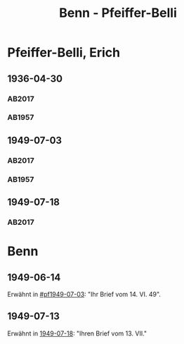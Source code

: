 #+STARTUP: content
#+STARTUP: showall
 #+STARTUP: showeverything
#+TITLE: Benn - Pfeiffer-Belli

* Pfeiffer-Belli, Erich
:PROPERTIES:
:EMPF:     1
:FROM_All: Benn
:TO_All: Pfeiffer-Belli, Erich
:CUSTOM_ID: 
:GEB: 1901
:TOD: 1989
:END:
** 1936-04-30
  :PROPERTIES:
  :CUSTOM_ID: pf1936-04-30
  :TRAD:  DLA/Pfeiffer-Belli
  :END:
*** AB2017
    :PROPERTIES:
    :NR:       79
    :S:        79
    :AUSL:     
    :FAKS:     
    :S_KOM:    427
    :VORL:     
    :END:
*** AB1957
:PROPERTIES:
:S: 69-70
:S_KOM: 349
:END:
** 1949-07-03
  :PROPERTIES:
  :CUSTOM_ID: pf1949-07-03
  :TRAD:     DLA/Pfeiffer-Belli
  :ORT:      Berlin
  :END:
*** AB2017
    :PROPERTIES:
    :NR:       151
    :S:        184-85
    :AUSL:     
    :FAKS:     
    :S_KOM:    492
    :VORL:     
    :END:
*** AB1957
:PROPERTIES:
:S: 160-62
:S_KOM: 363
:END:
** 1949-07-18
   :PROPERTIES:
   :CUSTOM_ID: pf1949-07-18
   :TRAD: DLA/Pfeiffer-Belli
   :ORT: Berlin
   :END:
*** AB2017
    :PROPERTIES:
    :NR:       153
    :S:        188-89
    :AUSL:     
    :FAKS:     
    :S_KOM:    493-94
    :VORL:     
    :END:
* Benn
:PROPERTIES:
:TO: Benn
:FROM: Pfeiffer-Belli
:END:
** 1949-06-14
   :PROPERTIES:
   :TRAD:     
   :END:
Erwähnt in [[#pf1949-07-03]]: "Ihr Brief vom 14. VI. 49".
** 1949-07-13
   :PROPERTIES:
   :TRAD:    DLA/Pfeiffer-Belli 
   :END:
Erwähnt in [[#pf1949-07-18][1949-07-18]]: "Ihren Brief vom 13. VII."
